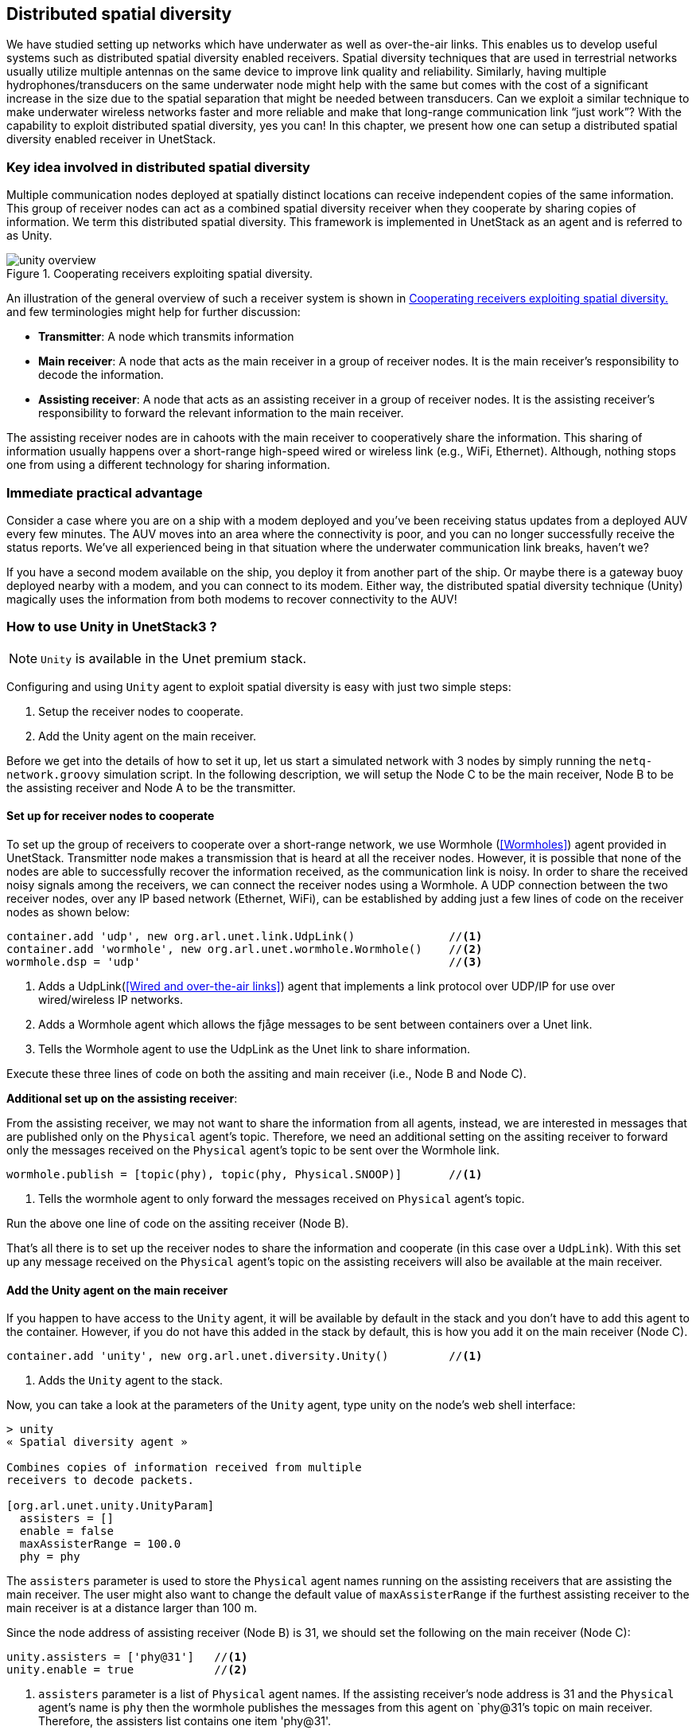 == Distributed spatial diversity

We have studied setting up networks which have underwater as well as over-the-air links. This enables us to develop useful systems such as distributed spatial diversity enabled receivers. Spatial diversity techniques that are used in terrestrial networks usually utilize multiple antennas on the same device to improve link quality and reliability. Similarly, having multiple hydrophones/transducers on the same underwater node might help with the same but comes with the cost of a significant increase in the size due to the spatial separation that might be needed between transducers. Can we exploit a similar technique to make underwater wireless networks faster and more reliable and make that long-range communication link “just work”? With the capability to exploit distributed spatial diversity, yes you can! In this chapter, we present how one can setup a distributed spatial diversity enabled receiver in UnetStack.

=== Key idea involved in distributed spatial diversity

Multiple communication nodes deployed at spatially distinct locations can receive independent copies of the same information. This group of receiver nodes can act as a combined spatial diversity receiver when they cooperate by sharing copies of information. We term this distributed spatial diversity. This framework is implemented in UnetStack as an agent and is referred to as Unity.

[[fig_unityoverview]]
.Cooperating receivers exploiting spatial diversity.
image::unity-overview.png[]

An illustration of the general overview of such a receiver system is shown in <<fig_unityoverview>> and few terminologies might help for further discussion:

* *Transmitter*: A node which transmits information

* *Main receiver*: A node that acts as the main receiver in a group of receiver nodes. It is the main receiver’s responsibility to decode the information.

* *Assisting receiver*: A node that acts as an assisting receiver in a group of receiver nodes. It is the assisting receiver’s responsibility to forward the relevant information to the main receiver.

The assisting receiver nodes are in cahoots with the main receiver to cooperatively share the information. This sharing of information usually happens over a short-range high-speed wired or wireless link (e.g., WiFi, Ethernet). Although, nothing stops one from using a different technology for sharing information.

=== Immediate practical advantage

Consider a case where you are on a ship with a modem deployed and you’ve been receiving status updates from a deployed AUV every few minutes. The AUV moves into an area where the connectivity is poor, and you can no longer successfully receive the status reports. We’ve all experienced being in that situation where the underwater communication link breaks, haven’t we?

If you have a second modem available on the ship, you deploy it from another part of the ship. Or maybe there is a gateway buoy deployed nearby with a modem, and you can connect to its modem. Either way, the distributed spatial diversity technique (Unity) magically uses the information from both modems to recover connectivity to the AUV!

=== How to use Unity in UnetStack3 ?

NOTE: `Unity` is available in the Unet premium stack.

Configuring and using `Unity` agent to exploit spatial diversity is easy with just two simple steps:

1. Setup the receiver nodes to cooperate.
2. Add the Unity agent on the main receiver.

Before we get into the details of how to set it up, let us start a simulated network with 3 nodes by simply running the `netq-network.groovy` simulation script. In the following description, we will setup the Node C to be the main receiver, Node B to be the assisting receiver and Node A to be the transmitter.

==== Set up for receiver nodes to cooperate

To set up the group of receivers to cooperate over a short-range network, we use Wormhole (<<Wormholes>>) agent provided in UnetStack. Transmitter node makes a transmission that is heard at all the receiver nodes. However, it is possible that none of the nodes are able to successfully recover the information received, as the communication link is noisy. In order to share the received noisy signals among the receivers, we can connect the receiver nodes using a Wormhole. A UDP connection between the two receiver nodes, over any IP based network (Ethernet, WiFi), can be established by adding just a few lines of code on the receiver nodes as shown below:

[source]
----
container.add 'udp', new org.arl.unet.link.UdpLink()              //<1>
container.add 'wormhole', new org.arl.unet.wormhole.Wormhole()    //<2>
wormhole.dsp = 'udp'                                              //<3>
----

<1> Adds a UdpLink(<<Wired and over-the-air links>>) agent that implements a link protocol over UDP/IP for use over wired/wireless IP networks. 
<2> Adds a Wormhole agent which allows the fjåge messages to be sent between containers over a Unet link. 
<3> Tells the Wormhole agent to use the UdpLink as the Unet link to share information.

Execute these three lines of code on both the assiting and main receiver (i.e., Node B and Node C).

*Additional set up on the assisting receiver*:

From the assisting receiver, we may not want to share the information from all agents, instead, we are interested in messages that are published only on the `Physical` agent’s topic. Therefore, we need an additional setting on the assiting receiver to forward only the messages received on the `Physical` agent’s topic to be sent over the Wormhole link.

[source]
----
wormhole.publish = [topic(phy), topic(phy, Physical.SNOOP)]       //<1>
----

<1> Tells the wormhole agent to only forward the messages received on `Physical` agent's topic.

Run the above one line of code on the assiting receiver (Node B).

That’s all there is to set up the receiver nodes to share the information and cooperate (in this case over a `UdpLink`). With this set up any message received on the `Physical` agent’s topic on the assisting receivers will also be available at the main receiver. 

==== Add the Unity agent on the main receiver

If you happen to have access to the `Unity` agent, it will be available by default in the stack and you don't have to add this agent to the container. However, if you do not have this added in the stack by default, this is how you add it on the main receiver (Node C).

[source]
----
container.add 'unity', new org.arl.unet.diversity.Unity()         //<1>
----

<1> Adds the `Unity` agent to the stack.

Now, you can take a look at the parameters of the `Unity` agent, type unity on the node’s web shell interface: 

[source]
----
> unity
« Spatial diversity agent »

Combines copies of information received from multiple
receivers to decode packets.

[org.arl.unet.unity.UnityParam]
  assisters = []
  enable = false
  maxAssisterRange = 100.0
  phy = phy
----

The `assisters` parameter is used to store the `Physical` agent names running on the assisting receivers that are assisting the main receiver. The user might also want to change the default value of `maxAssisterRange` if the furthest assisting receiver to the main receiver is at a distance larger than 100 m.

Since the node address of assisting receiver (Node B) is 31, we should set the following on the main receiver (Node C):

[source]
----
unity.assisters = ['phy@31']   //<1>
unity.enable = true            //<2>
----

<1> `assisters` parameter is a list of `Physical` agent names. If the assisting receiver's node address is 31 and the `Physical` agent's name is `phy` then the wormhole publishes the messages from this agent on `phy@31`'s topic on main receiver. Therefore, the assisters list contains one item 'phy@31'.
<2> `Unity` agent is enabled.

Once the assisters parameter is set, as shown above, and the `Unity` agent is enabled, you are all set and ready to see the benefits of cooperating receivers in terms of reliability and effective data rate.

NOTE: The `Unity` agent only needs to be added on the main receiver and not on the assisting receivers. 

=== An example run

Now that we are all set up with an assisting receiver and a main receiver cooperating over a UdpLink, we would like to see an example of `Unity` in action. Although, we will not be able to demonstrate all the scenarios in which `Unity` will be beneficial, we can show how it works and what to expect out of it.

Since we are trying to demonstrate the advantage of `Unity` here, we would like to visualize what messages are being received on different receiver nodes. So first step is to subscribe to `Physical` agent's topic and also the `Physical.SNOOP` topic to see the overheard messages. Run the following command on teh assiting receiver (Node B):

[source]
----
subscribe phy; subscribe topic(phy, Physical.SNOOP)
----

On the main receiver (Node C), run the following command:

[source]
----
subscribe phy; subscribe agent('phy@31')
----

For the purpose of this demonstration, let us modify the modulation scheme parameter on the main receiver (Node C) to an arbitrary value which is different from the transmittier (Node A) to make sure it cannot decode the received frame successfully. For this set `phy[1].frameLength = 25` on Node C and make sure that this parameter is set to a different value on transmitter (Node A).

Now, let us transmit a frame from the transmitter node (Node A) by sending a simple `TxFrameReq` message to the `Physical` agent:

[source]
----
phy << new TxFrameReq(to: 0, data: [1,2,3])
----

The transmitted frame is broadcasted in the network. Since the settings on Node A and Node C are different, we are guaranteed to see a `BadFrameNtf` message (meaning the frame is not successfully decoded) on the main receiver. But notice that the assisting receiver successfully decoded the received frame and it was forwarded over to the main receiver via the wormhole. This can be observed in the shell output:

[source]
----
phy@31 >> RxFrameNtf:INFORM[type:CONTROL from:232 rxTime:5456805687 (3 bytes)]
----

On the main receiver. Notice that this information sharing happened transparently due to our initial setup where all messages getting published on assisting receiver's `Physical` agent (recognized by phy@31 at the main receiver) are being received on the main receiver.

The `Unity` agent now utilizes this message from the assisting receiver to publish the frame on main receiver’s `Physical` agent’s topic as shown below:

[source]
----
unity >> RxFrameNtf:INFORM[type:CONTROL from:232 rxTime:4223375002 location:651.0,140.0,-5.0 (3 bytes)]
----

In this, simple example the assisting receiver was able to successfully decode the frame and it helped the main receiver via sharing this information. This is also called *selection diversity*. The other cases where `Unity` agent will prove useful is where both assisting receiver and main receiver could not decode the frame successfully. In such cases, the information in `BadFrameNtf` messages (e.g., log-likelihood ratios of each received bit) is used to combine the information from both receivers and the `Unity` agent tries to decode the frame. This is also termed as *diversity combining*.

The ability to utilize selection diversity and diversity combining at the same time is extremely advantageous in practice. This technique delivers tangible benefits to a user in terms of data rate and reliability over an underwater wireless link.
